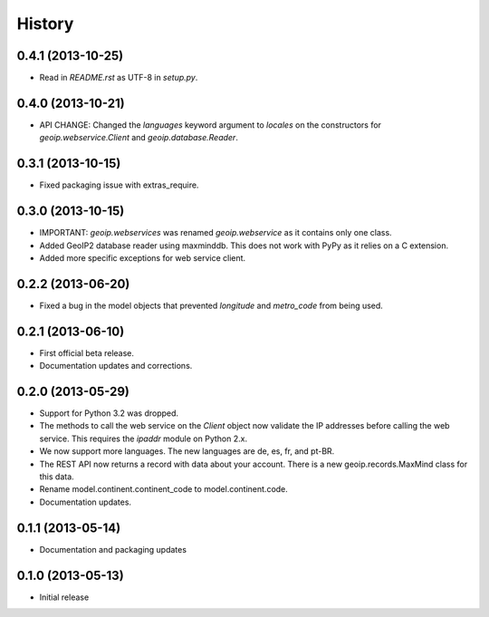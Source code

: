.. :changelog:

History
-------

0.4.1 (2013-10-25)
++++++++++++++++++

* Read in `README.rst` as UTF-8 in `setup.py`.

0.4.0 (2013-10-21)
++++++++++++++++++

* API CHANGE: Changed the `languages` keyword argument to `locales` on the
  constructors for `geoip.webservice.Client` and `geoip.database.Reader`.

0.3.1 (2013-10-15)
++++++++++++++++++

* Fixed packaging issue with extras_require.

0.3.0 (2013-10-15)
++++++++++++++++++

* IMPORTANT: `geoip.webservices` was renamed `geoip.webservice` as it
  contains only one class.
* Added GeoIP2 database reader using maxminddb. This does not work with PyPy
  as it relies on a C extension.
* Added more specific exceptions for web service client.

0.2.2 (2013-06-20)
++++++++++++++++++

* Fixed a bug in the model objects that prevented `longitude` and `metro_code`
  from being used.

0.2.1 (2013-06-10)
++++++++++++++++++

* First official beta release.
* Documentation updates and corrections.

0.2.0 (2013-05-29)
++++++++++++++++++

* Support for Python 3.2 was dropped.
* The methods to call the web service on the `Client` object now validate
  the IP addresses before calling the web service. This requires the
  `ipaddr` module on Python 2.x.
* We now support more languages. The new languages are de, es, fr, and pt-BR.
* The REST API now returns a record with data about your account. There is
  a new geoip.records.MaxMind class for this data.
* Rename model.continent.continent_code to model.continent.code.
* Documentation updates.

0.1.1 (2013-05-14)
++++++++++++++++++

* Documentation and packaging updates

0.1.0 (2013-05-13)
++++++++++++++++++

* Initial release
